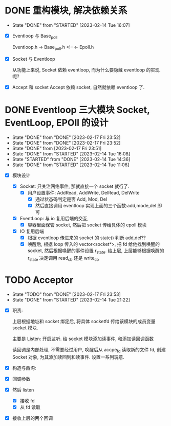 * DONE 重构模块, 解决依赖关系
CLOSED: [2023-02-14 Tue 16:07]
- State "DONE"       from "STARTED"    [2023-02-14 Tue 16:07]
:LOGBOOK:
CLOCK: [2023-02-14 Tue 15:28]--[2023-02-14 Tue 16:07] =>  0:39
:END:

- [X] Eventloop 与 Base_poll

   Eventloop.h -> Base_poll.h <!-- <- Epoll.h

- [X] Socket 与 Eventloop

  从功能上来说, Socket 依赖 eventloop, 而为什么要隐藏 eventloop 的实现呢? 

- [X] Accept 和 socket 
  Accept 依赖 socket, 自然就依赖 eventloop 了.



* DONE Eventloop 三大模块 Socket, EventLoop, EPOll 的设计
CLOSED: [2023-02-17 Fri 23:51] DEADLINE: <2023-02-13 Mon>
- State "DONE"       from "DONE"       [2023-02-17 Fri 23:52]
- State "DONE"       from "DONE"       [2023-02-17 Fri 23:52]
- State "DONE"       from              [2023-02-17 Fri 23:51]
- State "DONE"       from "STARTED"    [2023-02-14 Tue 16:08]
- State "STARTED"    from "DONE"       [2023-02-14 Tue 14:36]
- State "DONE"       from "STARTED"    [2023-02-14 Tue 11:06]
:LOGBOOK:
CLOCK: [2023-02-14 Tue 09:59]--[2023-02-14 Tue 11:00] => -->  1:01
CLOCK: [2023-02-13 Mon 22:17]--[2023-02-13 Tue 23:58] =>  1:41
CLOCK: [2023-02-13 Mon 19:29]--[2023-02-13 Mon 20:22] =>  0:53
CLOCK: [2023-02-13 Mon 16:14]--[2023-02-13 Mon 16:45] =>  0:31
CLOCK: [2023-02-13 Mon 15:20]--[2023-02-13 Mon 16:10] =>  0:50
:END:
    
- [X] 模块设计
   
  - [X] Socket: 只关注网络事件, 那就直接一个 socket 就行了.  
    - [X] 用户设置事件: AddRead, AddWrite, DelRead, DelWrite
      - [X] 通过状态码判定是否 Add, Mod, Del 
      - [X] 然后直接调用 eventloop 实现上面的三个函数:add,mode,del 即可

  - [X] EventLoop: 与 io 复用后端的交互,
    - [X]  容器里面保管 socket, 然后把 socket 传给具体的 epoll 模块

  - [X] IO 复用后端
    - [X] 根据 eventloop 传进来的 socket 的 state() 判断 add,del??
    - [X] 唤醒后, 根据 loop 传入的 vector<socket*>, 把 fd 给他找到唤醒的 socket, 然后根据唤醒的事件设置 r_state. 给上层, 上层能够根据唤醒的 r_state 决定调用 read_cb 还是 write_cb



* TODO Acceptor 
- State "TODO"       from "DONE"       [2023-02-17 Fri 23:53]
- State "DONE"       from "STARTED"    [2023-02-14 Tue 21:22]
:LOGBOOK:
CLOCK: [2023-02-14 Tue 20:29]--[2023-02-14 Tue 21:22] =>  0:53
CLOCK: [2023-02-14 Tue 19:19]--[2023-02-14 Tue 20:22] =>  1:03
CLOCK: [2023-02-14 Tue 14:39]--[2023-02-14 Tue 15:28] =>  0:49
CLOCK: [2023-02-14 Tue 11:55]--[2023-02-14 Tue 12:14] =>  0:19
CLOCK: [2023-02-14 Tue 11:50]--[2023-02-14 Tue 11:51] =>  0:01
:END:

- [X] 职责:

   上层根据地址和 socket 绑定后, 将具体 socketfd 传给该模块的成员变量 socket 模块.

    主要是 Listen: 开启监听. 给 socket 模块添加读事件, 和添加读回调函数

    读回调是内部处理, 不需要经过用户, 唤醒后从 accpe_fd 读取新的文件 fd, 创建 Socket 对象, 为其添加读回到和读事件. 设置一系列玩意.

- [X] 构造与西沟: 
- [X] 回调参数
- [X] 然后 listen
  - [X] 接收 fd
  - [X] 从 fd 读取
- [X] 接收上层的两个回调



